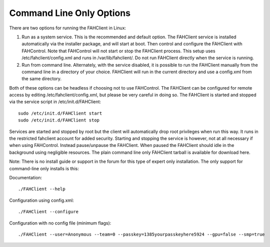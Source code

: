 =========================
Command Line Only Options
=========================

There are two options for running the FAHClient in Linux:

#. Run as a system service. This is the recommended and default option. The FAHClient service is installed automatically via the installer package, and will start at boot. Then control and configure the FAHClient with FAHControl. Note that FAHControl will not start or stop the FAHClient process. This setup uses /etc/fahclient/config.xml and runs in /var/lib/fahclient/. Do not run FAHClient directly when the service is running.
#. Run from command line. Alternately, with the service disabled, it is possible to run the FAHClient manually from the command line in a directory of your choice. FAHClient will run in the current directory and use a config.xml from the same directory.


Both of these options can be headless if choosing not to use FAHControl. The FAHClient can be configured for remote access by editing /etc/fahclient/config.xml, but please be very careful in doing so. The FAHClient is started and stopped via the service script in /etc/init.d/FAHClient::

        sudo /etc/init.d/FAHClient start
        sudo /etc/init.d/FAHClient stop


Services are started and stopped by root but the client will automatically drop root privileges when run this way. It runs in the restricted fahclient account for added security. Starting and stopping the service is however, not at all necessary if when using FAHControl. Instead pause/unpause the FAHClient. When paused the FAHClient should idle in the background using negligible resources.
The plain command line only FAHClient tarball is available for download here.

Note: There is no install guide or support in the forum for this type of expert only installation. The only support for command-line only installs is this:

Documentation::
        
        ./FAHClient --help

Configuration using config.xml::

        ./FAHClient --configure

Configuration with no config file (minimum flags)::
        
        ./FAHClient --user=Anonymous --team=0 --passkey=1385yourpasskeyhere5924 --gpu=false --smp=true
